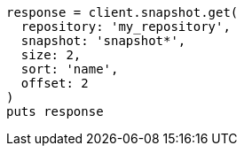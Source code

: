 [source, ruby]
----
response = client.snapshot.get(
  repository: 'my_repository',
  snapshot: 'snapshot*',
  size: 2,
  sort: 'name',
  offset: 2
)
puts response
----
